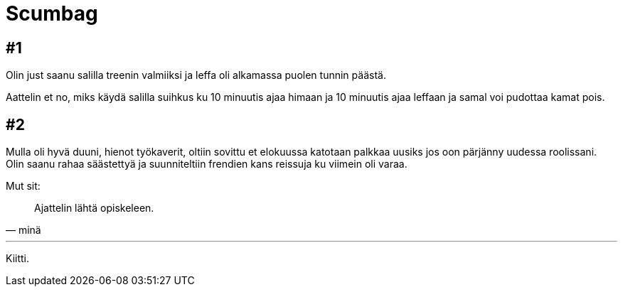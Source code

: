 = Scumbag

== #1

Olin just saanu salilla treenin valmiiksi ja leffa oli alkamassa puolen tunnin päästä.

Aattelin et no, miks käydä salilla suihkus ku 10 minuutis ajaa himaan ja 10 minuutis ajaa leffaan ja samal voi pudottaa kamat pois.

== #2

Mulla oli hyvä duuni, hienot työkaverit, oltiin sovittu et elokuussa katotaan palkkaa uusiks jos oon pärjänny uudessa roolissani. Olin saanu rahaa säästettyä ja suunniteltiin frendien kans reissuja ku viimein oli varaa.

Mut sit:

[quote, minä]
Ajattelin lähtä opiskeleen.

'''
Kiitti.